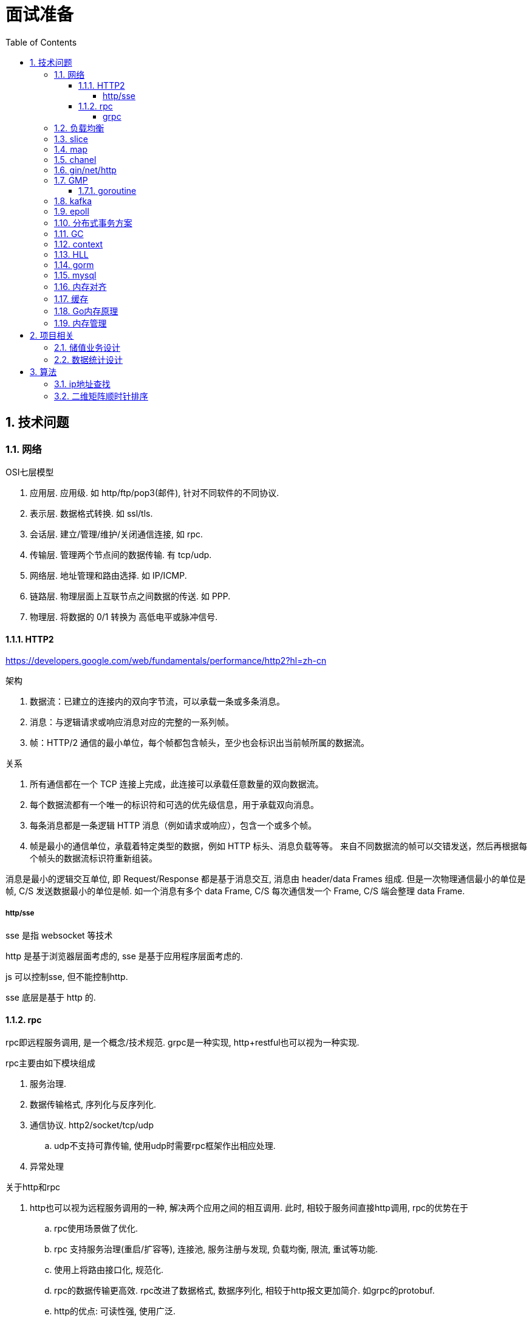 = 面试准备
:toc:
:toclevels: 5
:sectnums:

== 技术问题
=== 网络
.OSI七层模型
1. 应用层. 应用级. 如 http/ftp/pop3(邮件), 针对不同软件的不同协议.
2. 表示层. 数据格式转换. 如 ssl/tls.
3. 会话层. 建立/管理/维护/关闭通信连接, 如 rpc.
4. 传输层. 管理两个节点间的数据传输. 有 tcp/udp.
5. 网络层. 地址管理和路由选择. 如 IP/ICMP.
6. 链路层. 物理层面上互联节点之间数据的传送. 如 PPP.
7. 物理层. 将数据的 0/1 转换为 高低电平或脉冲信号.

==== HTTP2
https://developers.google.com/web/fundamentals/performance/http2?hl=zh-cn

.架构
. 数据流：已建立的连接内的双向字节流，可以承载一条或多条消息。
. 消息：与逻辑请求或响应消息对应的完整的一系列帧。
. 帧：HTTP/2 通信的最小单位，每个帧都包含帧头，至少也会标识出当前帧所属的数据流。

.关系
. 所有通信都在一个 TCP 连接上完成，此连接可以承载任意数量的双向数据流。
. 每个数据流都有一个唯一的标识符和可选的优先级信息，用于承载双向消息。
. 每条消息都是一条逻辑 HTTP 消息（例如请求或响应），包含一个或多个帧。
. 帧是最小的通信单位，承载着特定类型的数据，例如 HTTP 标头、消息负载等等。 来自不同数据流的帧可以交错发送，然后再根据每个帧头的数据流标识符重新组装。

消息是最小的逻辑交互单位, 即 Request/Response 都是基于消息交互, 消息由 header/data Frames 组成.
但是一次物理通信最小的单位是帧, C/S 发送数据最小的单位是帧. 如一个消息有多个 data Frame, C/S 每次通信发一个 Frame, C/S 端会整理 data Frame.

===== http/sse
sse 是指 websocket 等技术

http 是基于浏览器层面考虑的, sse 是基于应用程序层面考虑的.

js 可以控制sse, 但不能控制http.

sse 底层是基于 http 的.

==== rpc
rpc即远程服务调用, 是一个概念/技术规范. grpc是一种实现, http+restful也可以视为一种实现.

.rpc主要由如下模块组成
1. 服务治理.
2. 数据传输格式, 序列化与反序列化.
3. 通信协议. http2/socket/tcp/udp
  .. udp不支持可靠传输, 使用udp时需要rpc框架作出相应处理.
4. 异常处理

.关于http和rpc
1. http也可以视为远程服务调用的一种, 解决两个应用之间的相互调用. 此时, 相较于服务间直接http调用, rpc的优势在于
  .. rpc使用场景做了优化.
    .. rpc 支持服务治理(重启/扩容等), 连接池, 服务注册与发现, 负载均衡, 限流, 重试等功能.
    .. 使用上将路由接口化, 规范化.
  .. rpc的数据传输更高效. rpc改进了数据格式, 数据序列化, 相较于http报文更加简介. 如grpc的protobuf.
  .. http的优点: 可读性强, 使用广泛.
2. http也可以单纯作为rpc通讯协议的选择之一, 其他可选的协议还有 socket, tcp/udp等.
. tcp是传输层协议(第四层), http/rpc 都是应用层协议(五层模型). 在七层模型中, rpc是会话层, http是应用层.

===== grpc
grpc底层使用 http2 作为通信传输协议, 但相较于直接使用http, grpc的protobuf格式与序列化/反序列化技术更为高效, 以及作为rpc功能更丰富.

grpc 本身不支持负载均衡/服务发现, 但是预留了相关接口. 可以通过 etcd/envoy 等技术实现类似功能

.protobuf
1. 优点: 序列化/反序列化快(具体源码未研究), 向后兼容, 二进制框架, 带压缩功能, 支持http2.
2. 缺点: 不是http. 表象来看就是, 可视化, 浏览器友好, 阅读友好等.

=== 负载均衡
1. Load Banlance Proxy 模式. 代理模式, 由指定节点实现负载均衡. 该类节点可能是由特定设计的机器承担的.
2. Client Load Banlance. 客户端负责负载均衡策略.

=== slice
切片数据结构
{
  byte*     array;      // actual data,                   指针 指向数组的某个位置
  uintgo    len;        // number of elements,            表示从指针指向位置 向后取多少个元素
  uintgo    cap;        // allocated number of elements,  表示该数组的最大长度
}

slice步长 -> 新slice 是在原数组/slice(地址) 上取一段地址, 不会发生拷贝, 开辟新地址等操作.

数组/切片区别:
1. 数组是值类型, 切片是引用类型.
2. 数组初始化时确定长度, 后续不可更改.
3. array 的长度是Type的一部分, 即 [10]int 与 [20]int 是不同的.

=== map
1. hash方法. 追求目的: 减少碰撞, 完美分配key.
2. 存储结构: 将hash值分散到连续地址上.
  .. hash冲突常用解决方法: 冲突元素置于一个数组中, map查找时先找到地址, 然后遍历List.

.hash函数常用思想
1. 求模.
  .. 一般使用素数求模, 因为素数求模相比合数碰撞更小.
2. 位操作配合其他方式. 具体方法不再讨论.

.map key 遍历无序的原因
1. 当map扩容时, map的key会重新进行hash, 如此遍历时顺序肯定发生变化.
2. go1.0 之后, map key 遍历时, 会添加一个随机数, 从随机位置开始遍历, 所以每次遍历起始位置不同, 顺序也自然不同. 不过相对顺序还是一致的, 如 `0-1-2 -> 1-2-0` (遍历内存地址顺序)

=== chanel
https://juejin.im/post/6844903821349502990

chanel 数据结构
{
  // chanel信息
  etype // 元素类型
  buf // 环形缓冲区
  dataqsiz // 缓冲区大小
  closed  // 是否关闭
  // 缓冲区/生产/消费者信息
  sendX/recvX // 发送/接收位置指针,
  sendq/recvq // 发送者等待组, 接收者等待组(链表)
  // 并发管理
  lock // 锁
}

.流程
1. 正常非阻塞流程. send时, 加锁, 从goroutinue copy 到环形缓冲区, recv时, 加锁copy到goroutinue.
2. 当G1发送消息时, 如果缓冲区已满, 则主动调用Go调度器(gopark函数), G1出让资源, 开始等待, 同时G1转换为sudog保存到sendq中等待被唤醒.
  .. 当G2读取消息时, 缓冲区有空位置, 从sendq中唤醒G1, 并将G1放入可执行队列.
3. 当因为没有消息, 消费者阻塞时, 生产者新生产的消息会直接拷贝到 阻塞消费者 的指定地址上(sudog包含该地址), 从而避免chanel锁.

1. 阻塞:
  .. 对于无缓冲区的chan, 只有写入的元素直到被读取后才能继续写入, 否则就一直阻塞.
  .. 对于有缓冲的chan,只有当缓冲满了, 才会阻塞
2. 可以使用 range 或 v,ok<-ch 的方式判断chanel是否关闭.
3. 向已关闭的chanel发送消息会panic, 但是可以从关闭的chanel中读取消息.

.如何优雅的关闭chanel
1. 关闭原则:
  .. 关闭前先检查chanel是否已经关闭
  .. 原则上从生产者端关闭chanel.
2. 使用Once关闭chanel
  func(mc *AStruct) SafeClose() {
    mc.once.Do(func() {
  		close(mc.C)
  	})
  }
3. 单生产者只需在生产端关闭即可. 单消费者可以通过发送信号给生产者来决定是否关闭chanel.
  多生产者/消费者 则需要引入协调者, 通过协调者关闭chanel(某一节点任务完成后通知协调者, 当全部完成则close)

.并发模型. 当并发编程普及后, 基于 锁+内存通信 的并发编程容易出错(如死锁), 容易降低性能. 后续诞生了 CSP/Actor 两种并发编程模型.
1. CSP 通信顺序模型. 基于消息交互控制. 如Go中 goroutine+chanel 实现的并发控制模型, 通过消息交互数据, 实现控制.
2. Actor 参与者. 一切 每个 Actor 有唯一地址, 进行数据通信, 实现并发控制.
. 参考: https://cloud.tencent.com/developer/article/1349213

=== gin/net/http
1. 性能提升: 框架相较于原生 net/http 包, 路由管理性能提升很大.
2. 功能提升: 中间件, 返回数据reader, context参数, bind方法等.

.gin/iris/echo 等选择
1. 功能/用法类似, 具体没有深入研究过. 速度也差不了多少. iris 据说功能更全面, gin路由更强, echo更简单. 具体选型还是看团队原有框架吧, 或者选一个自己喜欢, 顺手的.

.路由匹配
1. 思想: 使用树的方式, 采取前缀匹配(包含 完全匹配/模糊匹配/正则匹配(可选) 几种模式)
2. iris 使用 muxie 库实现, 具体没有研究.

=== GMP
https://www.cnblogs.com/sunsky303/p/9705727.html

https://juejin.im/post/6844904034449489933

G: Goroutinue, 任务对象, 进程控制块的抽象. 包括上下文信息, 现场恢复所需的寄存器信息.
M: Machine, 抽象线程. 在用户态运行, 与内核线程对应. 执行时切换到G的寄存器/堆栈信息
P: Processer, 抽象处理器. P负责调度协程, 与CPU核对应. P与M绑定形成计算单元.

P一般与系统核数相同, M一般多于P(因为M会出现休眠/阻塞等情况).

image:./assets/gmp.jpg[gmp结构]

GMP 并发高效的原因
1. GMP调度方式, 设计
2. 避免陷入内核态. 与多线程相比, G保存了执行时的上下文数据, M执行时只需更换寄存器地址指向即可, 而多线程需要在内核态更改寄存器数据.

P队列:
1. 本地队列. 无锁, 更高效
2. 全局队列. 有锁, 用于不同的P之间负载均衡任务.
3. 本地队列和全局队列会自动进行任务均衡.

image:./assets/gmp-process.jpg[调度过程]

1. 函数执行时创建G, 将其绑定到P上, 如果P本地队列满则放到全局队列
2. 唤醒或从全局队列获取或创建M, 与P绑定, 开始执行G.
3. 进度调度循环: 获取G->执行->清理(goexit)->执行新的G
4. 当本地队列执行完毕, 则从全局队列获取G.

1. 当G阻塞时(如产生了系统调用), 解绑PM, 将剩余的G和P转移到其他M上执行.当阻塞M执行完毕时, 会尝试获取P, 如果没有获取到, 则G会放到全局队列中.
2. 当某个P/M上所有G执行完毕, 全局队列又没有空闲G时, 会从其他队列中偷取G. 一般是一半.

抢占式调用P
1. runtime.main 会创建一个额外线程运行 sysmon 函数.
2. sysmon函数会无限循环(休眠时间由 20us->10ms)

==== goroutine
1. 一个 goroutine 大小约为 2kb, 其他语言的thread约为1M左右.
2. goroutine 更简单, 更易于管理.

=== kafka
kafka结构: Producer brokers, Brokers, Consumer Group brokers, zookeeper集群.

kafka 通过 zookeeper 实现集群管理.

分区以文件夹形式存储数据, 分区有索引加快检索.

kafka保证单Partition内消费是有序的, 多Partition消费不一定是有序的(如果要保证多partition有序, 则p1阻塞后, p2也会阻塞(要有序), 会影响kafka的吞吐性).

.kafka 消息分区策略
1. 发送函数签名 kafka.send(topic, partition, key).
2. 如果指定partition, 则发送到指定patition.
3. 如果key为null, 则根据topic名获取上次计算分区时使用的一个整数并加一取模.
4. 如果key不为null, 则根据key hash值选择分区.

.当要求消费顺序时.
1. 只创建一个Partition. 但此时kafka高吞吐量的优势无法很好的体现.
2. 当多个Partition时, 同一组业务数据设置相同的key, kafka会将相同key的数据放入一个partition. 如用户的一次购买过程.
3. 借助订单状态, 将消息与数据对比, 状态正确则处理, 不正确则扔回延迟队列(适合基本有序的数据, 无序程度太高不合适)

pravega 大数据流式存储
pulsar 大数据 流批统一 消息队列, bookeeper 存储海量数据且高效(分层)

=== epoll
https://www.cnblogs.com/aspirant/p/9166944.html

epoll是Linux内核的可扩展I/O事件通知机制, 让需要大量操作文件描述符的程序得以发挥更优异的性能.

典型使用场景是 redis/nginx, 这些场景下通常有海量客户端与服务器保持连接, 但是每一时刻通常只有几百几千个活跃连接, 很需要使用I/O复用提升效率.

.I/O 事件通知机制有如下几种实现
1. 忙查询. 当阻塞时, 线程隔一段事件扫描一次所有I/O事件.
2. select 无差别查询. 当I/O事件发生, 轮询所有监听的事件.
3. epoll. 当I/O事件发生时, 同时知道那些事件发生了, 只轮询发生I/O的事件.

epoll解决I/O多路复用的问题. I/O多路复用就通过一种机制, 可以监视多个描述符, 一旦某个描述符就绪(一般是读就绪或者写就绪), 能够通知程序进行相应的读写操作.

Linux 原来使用select处理I/O事件通知, 当事件发生时, select轮询所有监听的I/O事件, 复杂度O(N).
epoll 只监听其中发生事件的 I/O通知, 复杂度为 O(K) 或 O(1)

1. epoll 在epoll_ctl函数(create)中, 创建时就会把所有的fd拷贝进内核, 而select是在每次调用时, 都会发生将fd集合由用户态拷贝到内核态.
2. epoll 为每个fd指定一个回调函数, 实现具体的会掉通知. select/poll 通过监听文件描述符实现.
3. select 由于单个进程能够监听的文件描述符有最大限制(系统可调), 且select使用轮询, 所以监听句柄有上限. 而epoll则无此限制.

=== 分布式事务方案
尽量避免分布式事务.

1. Mysql XA 事务
2. RocketMQ 事务消息
3. 事件补偿+超时回滚机制. 如 order/payment 分布式事务处理, 使用 消息补偿+超时关单 方式保证事务, 通过订单状态确定事务状态.

=== GC
.GC思想
1. 追踪式垃圾回收. 判断对象是否可达, 一旦发现不可达则标记为删除.
2. 引用计数法. 当引用计数为0时标记为回收. 可能出现循环引用, 每次赋值需要增加计数.

https://segmentfault.com/a/1190000022030353

.追踪式垃圾回收
1. Mark-And-Sweep. 设置标记位记录对象是否可达. 最开始所有都是0, 如果发现可达则置为1(即是否被指向). 遍历所有变量, 构建可达树, 标记完成后, 标记为0的则会被删除.
2. 三色标记(Go现在使用).

.三色标记. 需要STW
1. 使用三种颜色标记对象. 开始所有对象都是白色.
2. 将全局变量和函数栈内的对象标记为灰色.
3. 将灰色对象置为黑色, 将原来指向灰色变量的变量置为灰色.
4. 重复第三步, 直到发现没有对象可以置为灰色, 剩余的白色变量则是不可达变量.

.Go1.8后 三色标记+混合读写屏障, 无需STW.
1. GC开始&执行时, 将全局变量和在栈上的变量(包括新创建)置为黑色.

.问题
1. 已标记黑色的对象可能重新变得不可达, 如协程结束, 内存被清理, 或局部变量作用域结束.
2. 程序执行标记时, 如果不 STW, 可能出现新创建的对象没有被标记为黑色的情况.

.GC触发
1. 手动触发
2. 定量. 分配的内存到达一定值
3. 定时.

=== context
关闭方法: ctx.Done(), ctx.WithCanel() 返回canel方法

WithValue, WithDeadLine(时间点关闭), WithTimeOut() 时间间隔后关闭.

WithValue() -> calueCtx, 结构
{
  Context // Context, 所以直接可以取其字段, 包括k/v.
  key,value interface{}   // WithValue/Value() 写/取值时, 会判断key是否comparable(即是否可以被当作key)
}

=== HLL
HyperLogLog redis 基数计数算法.

标准误差 0.81, 通常使用多次HLL算法减小误差. 数据越随机, 试验次数越多(即数据量越大), 准确性越高.

具体原理参考 自己写的博客.

=== gorm
. DB, gorm对数据库的抽象. 负责与用户交互, 以及与数据库交互.
. Scope, 构建查询条件(Conditions), 执行SQL, 调起回调函数.
. CallBack, 负责CURD具体的执行逻辑. 具体的Conditions处理, db交互
  通过 Scope 执行的.

gorm(Go Object Relational Mapping, Go 对象关系映射).

=== mysql
ACID 原子性, 一致性, 隔离性, 持久性

隔离性问题: 脏读, 不可重复读, 幻读. 对应解决方法如下.
隔离性级别: 未提交读, 提交读, 可重复读, 串行化

.分库分表
. 横向划分: 我们一般是根据时间划分, 因为时间的局部性, 我们根据时间横向划分. 也可以根据某些字段hash划分.
. 纵向划分: 拆分表结构. 一般都是在划分业务时, 按业务拆分好, 我们现有业务中没有这么做.
. 分库: 不同业务划分不同数据库, 减少数据库压力. 同业务根据情况决定.

.引擎
. InnoDB Mysql默认引擎, 支持事务, 优先考虑. 适合查询/插入/更新都很多的情况.
. MyISAM 不支持事务, 无主键, 适合查询很多的情况.

=== 内存对齐
字段的不同排列方式可能造成所占大小不同.
起因是底层架构中, 内存对齐的原因. 内存对齐是为了加快访问, 一般采用2的指数次方对齐.
起因是 内存访问远远低于CPU周期, 造价也低于计算资源.

内存对齐是指CPU对内存的对齐访问, 所谓对齐访问, 包括两个方面: 起始位置+对齐字节值.
起始位置规则如下: 如果 sizeof(type)==N, 那么起始位置要能被N整除.
- 当访问1byte的数据时, 起始位置要能被1整除(就是有空闲就可以放)
- 当访问2byte的数据时, 起始位置要能被2整除
- 当访问4byte的数据时, 起始位置要能被4整除

对齐字节值规则如下(C语言, Go也适用):
1. 数据成员对齐规则:
    - 如果该成员是自带类型如int, char, double等, 那么 `内存对齐参数 = 该类型在内存中所占的字节数`
    - 如果该成员是自定义类型(如struct), 那么 `内存对齐参数 = 该类型内内存对齐参数最大的成员`
    - 如果自行设置了 内存对齐参数=i字节, 类中最大成员内存对齐参数为j, 那么 `内存对齐参数 = min(i, j)`
2. 整体对齐规则: 在数据成员完成各自对齐之后, 自定义类型(如struct)本身也要进行对齐. 整体内存对齐参数是 **内存对齐参数的k倍.**
    - 重点在 整体内存对齐参数的值, 而不是k的值. 之所以是k倍, 是因为结构体中类型数量和位置是不确定的, 所以k也是不确定的. 具体看后续介绍
3. 类中第一个数据成员放在offset为0的位置; 对于其他的数据成员(假设该数据成员内存对齐参数为k), 他们放置的起始位置offset应该是 `min(k,n)` 的整数倍

注意, 这里再次强调下内存对齐是为了保证CPU用最少的内存访问次数读取对象的值.


没有对齐时, 一次访问可能需要两次读取. 非对齐存储时, 一个数据可能存在两行上(offset发生变化), 则需要多一次读取.
.举例: 假设要读取2byte的数据 `int16类型`
 - 假设内存对齐: 只要 `startAddr%2==0` 即可. 如起始地址为 0x00, 那么16bit只需要从0x00连续读取16位即可.
 - 假设内存没有对齐
  - 如果 `startAddr/16<=1`, 既数据在同一offset内, 则一次读取也可以读出全部值
  - 如果 `startAddr/16>1`, 假设起始地址是0x18H(十进制24), 所以第一个字节存储在 offset为0的 A3, 最后一个字节存储在A0, 但是偏移量不同. 又因为offset只能是4的倍数, 所以第一次读取offset=0的 (A0-A3), 第二次读取 offset=1的 (A0-A3)', 然后拼接两段值得到2byte数据.

=== 缓存
缓存穿透. 恶意访问或非法id造成, 无数次击穿缓存访问数据库.

缓存雪崩. 缓存集体失效.

.缓存设置经验
1. 程序访问具有局部性. 空间局部性和时间局部性. 一个被访问的位置很可能被再次访问(缓存设置), 相邻的地址也可能被访问(底层设计, 高速/低速缓冲器).

LRU: 最远最少使用.
redis LRU 不是完全LRU的, 而是随机选择一定大小的块, 按LRU规则筛选. 可配置.

=== Go内存原理

=== 内存管理
.流程
1. 从系统申请一大块地址, 目的是减少系统调用的次数.
2. 将申请到的内存按特定大小切分为小块, 构成链表. 一般按照8的倍数切分. 为对象分配内存时, 只需从链表中取出一段即可.
3. 回收对象时, 直接将内存归还给链表
4. 闲置内存过多时, go尝试将内存归还给系统.

.内存块分类
1. span: 多个地址连续的页组成, 大块内存, go内部管理.
2. object, 将span切分为小块内存后的链表, 每个小块存储一个对象.

.内存分配器
1. cache: 每个线程绑定一个cache. 无锁分配, 线程私有, 保证线程高效.
2. central: 为所有cache提供span资源. 负责均衡各cache的object资源.
3. heap: 管理闲置span, 负责向系统申请内存. 负责均衡不同规格的span.

为何使用虚拟地址?::
  内存分配和GC回收都需要连续地址(如分配时都是 起始地址+长度), 虚拟地址可以保证这一点.

----
页所属 span 指针数组   GC 标记位图         用户内存分配区域
+-----------------+-------------------+---------------------------------------+
| spans 512MB     | bitmap 32GB       | arena 512GB                           |
+-----------------+-------------------+---------------------------------------+
spans_mapped         bitmap_mapped     arena_start   arena_used      arena_end
----

== 项目相关
=== 储值业务设计
.储值业务划分
1. 核心功能: 储值, 消费, 退款. Order
2. 支付服务. Payment
3. 商户/用户服务. 商户信息, 储值规则, 收银员信息等.
4. 增值服务. 添加到微信卡包, 微信模板消息, 邮件等.
5. 数据统计. 对账服务, 统计服务等.

.支付的可靠性
1. 支付流程的可靠性. 由于Order/Payment分别属于两个服务, 所以需要事务. 我们主要通过两个措施保证一致性.
  .. 重试和消息补偿. 当消息消费失败, 会将其加载到延迟队列, 重新消费, 有些服务则是另起协程, 一般是每 1/5/10s 重试, 全部失败则通知关单.
  .. 超时关单. 业务方负责超时检测. 将消息放入延迟队列(chanel或消息队列), 当订单超时时触发关单操作.
2. 对账检查. 保底措施, 通过对账检测数据的正确性.

一致性其他实现参考: https://cloud.tencent.com/developer/article/1041507

.服务可用性
1. 监控+日志. CPU/内存/消息队列 超额/异常报警, mysql慢任务统计.
2. 数据灾备, 服务异地多活, 主从数据库.
3. grpc+etcd 实现服务自动注册, 自动负载均衡, k8s 自动扩容.
4. 降级. 通过etcd配置某些功能降级. 暂时未实现自动熔断.
5. 使用缓存减少数据库压力, 重要数据启动时预加载到缓存, 缓存/数据库双写

=== 数据统计设计
1. go+kafka 流式计算
2. spark+hive 等

.丢单检查
1. 检查订单是否存在
  .. 主要通过 桶+map 实现, 首先将第三方数据加载到缓存, 然后流式读取内部订单数据对比.
  .. 考虑到 map 的hash规则, 一般使用 订单号前缀或时间戳分桶.
  .. 如果三方数据是流式的, 则可以使用流式的方式处理, 更加简单.
2. 检查金额是否一致
3. 检查总金额是否一致.

== 算法
=== ip地址查找
某一地址段指向同一个域名信息

数组二分法+map查找

=== 二维矩阵顺时针排序
.主要是两个判断
1. 结束条件判断.
2. 遍历时路径判断.

func(){
  mini,minj,maxi,maxj:= 0,0,len(a[0]),len(a)
  ok1 := mini!=maxi
  ok2 := minj!=maxj
  for ok1 || ok2{
    cacl(...)
    if mini<maxi{
      mini++
      maxi--
    }
    if minj<maxj{
      minj++
      maxj--
    }
  }
}
func cacl(maxi,maxj,mini,minj){
  i,j:=mini,minj
  for i++;i<maxi+1{
  }
  for j++;j<maxj+1{
  }
  for i--;i>mini{
  }
  for j--;j>minj{
  }
}

借助 i+(x) 的实现. x 每次变向实现 正向/逆向 循环, 如此只需两个游标即可, 无需四个. 具体不再考虑.

func(){
  mini,minj,maxi,maxj:= 0,0,len(a[0]),len(a)
  ok1 := mini!=maxi
  ok2 := minj!=maxj
  for ok1 || ok2{
    cacl2(...,1)
    cacl2(...,-1)
    if mini<maxi{
      mini++
      maxi--
    }
    if minj<maxj{
      minj++
      maxj--
    }
  }
}
func cacl2(maxi,maxj,minj,minj,x){
  i,j:=mini,minj
  for i+x;i<maxi+1&&j>0{
  }
  for j+x;j<maxj+1&&j>0{
  }
}

em.. 看起来还是以一圈的方式更加高效
